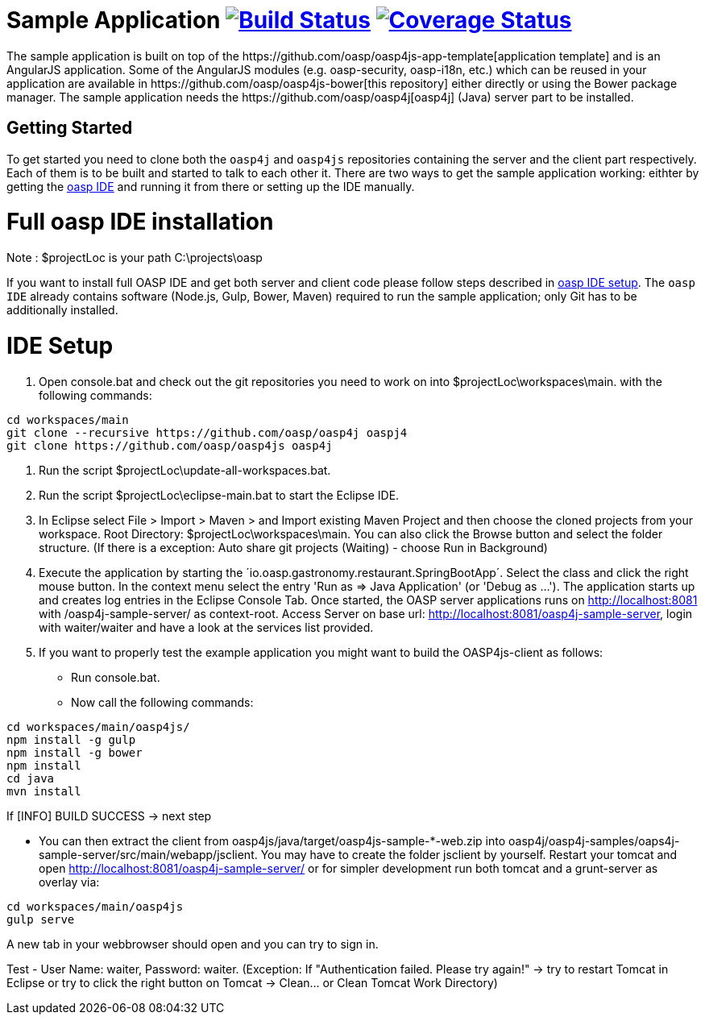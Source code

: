 = Sample Application image:https://travis-ci.org/oasp/oasp4js.svg?branch=development["Build Status",link="https://travis-ci.org/oasp/oasp4js"] image:https://coveralls.io/repos/oasp/oasp4js/badge.svg?branch=development["Coverage Status",link="https://coveralls.io/r/oasp/oasp4js?branch=development"]
The sample application is built on top of the https://github.com/oasp/oasp4js-app-template[application template] and is an AngularJS application. Some of the AngularJS modules (e.g. oasp-security, oasp-i18n, etc.) which can be reused in your application are available in https://github.com/oasp/oasp4js-bower[this repository] either directly or using the Bower package manager. The sample application needs the https://github.com/oasp/oasp4j[oasp4j] (Java) server part to be installed.

== Getting Started

To get started you need to clone both the `oasp4j` and `oasp4js` repositories containing the server and the client part respectively. Each of them is to be built and started to talk to each other it. There are two ways to get the sample application working: eithter by getting the https://github.com/elyamad/oasp[oasp IDE] and running it from there or setting up the IDE manually. 

= Full oasp IDE installation

Note : $projectLoc is your path C:\projects\oasp

If you want to install full OASP IDE and get both server and client code please follow steps described in https://github.com/oasp/oasp4j/wiki/oasp-ide-setup[oasp IDE setup]. The `oasp IDE` already contains software (Node.js, Gulp, Bower, Maven) required to run the sample application; only Git has to be additionally installed. 

= IDE Setup

1. Open console.bat and check out the git repositories you need to work on into $projectLoc\workspaces\main. with the following commands:

....
cd workspaces/main
git clone --recursive https://github.com/oasp/oasp4j oaspj4
git clone https://github.com/oasp/oasp4js oasp4j
....


2. Run the script $projectLoc\update-all-workspaces.bat.

3. Run the script $projectLoc\eclipse-main.bat to start the Eclipse IDE.

4. In Eclipse select File > Import > Maven > and Import existing Maven Project and then choose the cloned projects from your workspace. Root Directory: $projectLoc\workspaces\main. You can also click the Browse button and select the folder structure. (If there is a exception: Auto share git projects (Waiting) - choose Run in Background)

5. Execute the application by starting the ´io.oasp.gastronomy.restaurant.SpringBootApp´. Select the class and click the right mouse button. In the context menu select the entry 'Run as ⇒ Java Application' (or 'Debug as …​'). The application starts up and creates log entries in the Eclipse Console Tab. Once started, the OASP server applications runs on http://localhost:8081 with /oasp4j-sample-server/ as context-root. Access Server on base url: http://localhost:8081/oasp4j-sample-server, login with waiter/waiter and have a look at the services list provided.

6. If you want to properly test the example application you might want to build the OASP4js-client as follows:

 ** Run console.bat.

 ** Now call the following commands:

....
cd workspaces/main/oasp4js/
npm install -g gulp
npm install -g bower
npm install
cd java
mvn install
....

If [INFO] BUILD SUCCESS → next step

 ** You can then extract the client from oasp4js/java/target/oasp4js-sample-*-web.zip into oasp4j/oasp4j-samples/oaps4j-sample-server/src/main/webapp/jsclient. You may have to create the folder jsclient by yourself. Restart your tomcat and open http://localhost:8081/oasp4j-sample-server/ or for simpler development run both tomcat and a grunt-server as overlay via:

....
cd workspaces/main/oasp4js
gulp serve
....

A new tab in your webbrowser should open and you can try to sign in.

Test - User Name: waiter, Password: waiter. (Exception: If "Authentication failed. Please try again!" → try to restart Tomcat in Eclipse or try to click the right button on Tomcat → Clean…​ or Clean Tomcat Work Directory)






